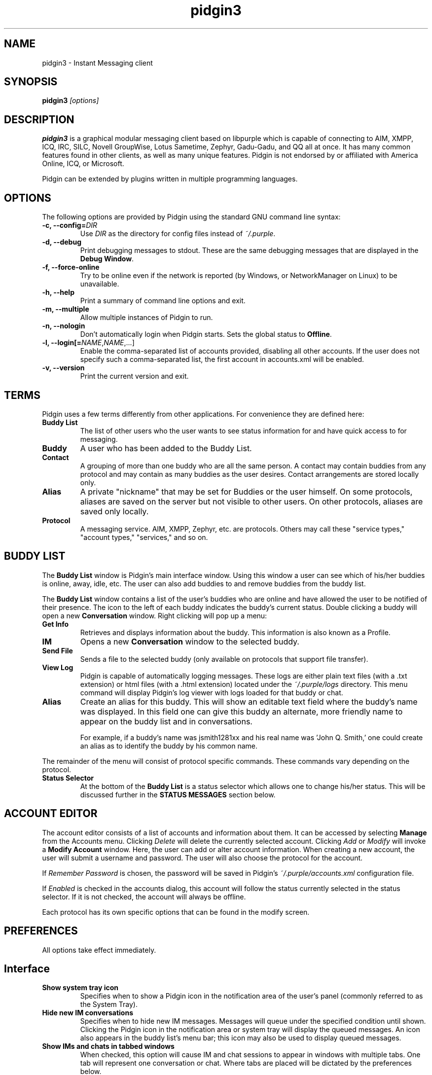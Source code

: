 .\" Copyright (c) 2000, Dennis Ristuccia <dennis@dennisr.net>
.\"
.\" This is free documentation; you can redistribute it and/or
.\" modify it under the terms of the GNU General Public License as
.\" published by the Free Software Foundation; either version 2 of
.\" the License, or (at your option) any later version.
.\"
.\" The GNU General Public License's references to "object code"
.\" and "executables" are to be interpreted as the output of any
.\" document formatting or typesetting system, including
.\" intermediate and printed output.
.\"
.\" This manual is distributed in the hope that it will be useful,
.\" but WITHOUT ANY WARRANTY; without even the implied warranty of
.\" MERCHANTABILITY or FITNESS FOR A PARTICULAR PURPOSE.  See the
.\" GNU General Public License for more details.
.\"
.\" You should have received a copy of the GNU General Public
.\" License along with this manual; if not, write to the Free
.\" Software Foundation, Inc., 51 Franklin Street, Fifth Floor,
.\" Boston, MA  02111-1301  USA.
.TH pidgin3 1 "" "Pidgin v3.0.0-devel"
.SH NAME
pidgin3 \- Instant Messaging client
.SH SYNOPSIS
.TP 5
\fBpidgin3 \fI[options]\fR

.SH DESCRIPTION
.PP
\fBpidgin3\fR is a graphical modular messaging client based on libpurple
which is capable of connecting to AIM, XMPP, ICQ, IRC, SILC,
Novell GroupWise, Lotus Sametime, Zephyr, Gadu-Gadu, and QQ all at once. It has
many common features found in other clients, as well as many unique features.
Pidgin is not endorsed by or affiliated with America Online, ICQ, or Microsoft.
.PP
Pidgin can be extended by plugins written in multiple programming languages.

.SH OPTIONS
The following options are provided by Pidgin using the standard GNU
command line syntax:
.TP
.B \-c, \-\-config=\fIDIR\fB
Use \fIDIR\fR as the directory for config files instead of \fI~/.purple\fR.
.TP
.B \-d, \-\-debug
Print debugging messages to stdout.  These are the same debugging messages
that are displayed in the \fBDebug Window\fR.
.TP
.B \-f, \-\-force-online
Try to be online even if the network is reported (by Windows, or NetworkManager
on Linux) to be unavailable.
.TP
.B \-h, \-\-help
Print a summary of command line options and exit.
.TP
.B \-m, \-\-multiple
Allow multiple instances of Pidgin to run.
.TP
.B \-n, \-\-nologin
Don't automatically login when Pidgin starts.  Sets the global status to
\fBOffline\fR.
.TP
.B \-l, \-\-login[=\fINAME\fR,\fINAME\fR,...]
Enable the comma-separated list of accounts provided, disabling all other
accounts.  If the user does not specify such a comma-separated list, the
first account in accounts.xml will be enabled.
.TP
.B \-v, \-\-version
Print the current version and exit.

.SH TERMS
Pidgin uses a few terms differently from other applications.  For convenience
they are defined here:
.TP
.B Buddy List
The list of other users who the user wants to see status information for
and have quick access to for messaging.
.TP
.B Buddy
A user who has been added to the Buddy List.
.TP
.B Contact
A grouping of more than one buddy who are all the same person.  A contact may
contain buddies from any protocol and may contain as many buddies as the user
desires.  Contact arrangements are stored locally only.
.TP
.B Alias
A private "nickname" that may be set for Buddies or the user himself.  On some
protocols, aliases are saved on the server but not visible to other users.  On
other protocols, aliases are saved only locally.
.TP
.B Protocol
A messaging service.  AIM, XMPP, Zephyr, etc. are protocols.  Others may
call these "service types," "account types," "services," and so on.

.SH BUDDY LIST
The \fBBuddy List\fR window is Pidgin's main interface window.  Using
this window a user can see which of his/her buddies is online, away, idle,
etc.  The user can also add buddies to and remove buddies from the buddy list.

The \fBBuddy List\fR window contains a list of the user's buddies who are
online and have allowed the user to be notified of their presence.  The icon
to the left of each buddy indicates the buddy's current status.  Double
clicking a buddy will open a new \fBConversation\fR window.  Right clicking
will pop up a menu:
.TP
.B Get Info
Retrieves and displays information about the buddy.  This information is
also known as a Profile.
.TP
.B IM
Opens a new \fBConversation\fR window to the selected buddy.
.TP
.B Send File
Sends a file to the selected buddy (only available on protocols that support
file transfer).
.TP
.B View Log
Pidgin is capable of automatically logging messages.  These logs are
either plain text files (with a .txt extension) or html files (with a
\&.html extension) located under the \fI~/.purple/logs\fR directory.  This
menu command will display Pidgin's log viewer with logs loaded for that
buddy or chat.
.TP
.B Alias
Create an alias for this buddy.  This will show an editable text field where
the buddy's name was displayed.  In this field one can give this
buddy an alternate, more friendly name to appear on the buddy list and in
conversations.

For example, if a buddy's name was jsmith1281xx and his real
name was 'John Q. Smith,' one could create an alias as to identify the
buddy by his common name.
.LP
The remainder of the menu will consist of protocol specific commands.
These commands vary depending on the protocol.
.TP
.B Status Selector
At the bottom of the \fBBuddy List\fR is a status selector which allows one to
change his/her status.  This will be discussed further in the \fBSTATUS
MESSAGES\fR section below.

.SH ACCOUNT EDITOR
The account editor consists of a list of accounts and information about
them.  It can be accessed by selecting \fBManage\fR from the Accounts menu.
Clicking \fIDelete\fR will delete the currently selected account.
Clicking \fIAdd\fR or \fIModify\fR will invoke a \fBModify Account\fR
window.  Here, the user  can add or alter account information.  When creating
a new account, the user will submit a username and password.  The user will
also choose the protocol for the account.

If \fIRemember Password\fR is chosen, the password will be saved in
Pidgin's \fI~/.purple/accounts.xml\fR configuration file.

If \fIEnabled\fR is checked in the accounts dialog, this account will
follow the status currently selected in the status selector.  If it is
not checked, the account will always be offline.

Each protocol has its own specific options that can be found in the
modify screen.

.SH PREFERENCES

All options take effect immediately.

.SH Interface

.TP
.B Show system tray icon
Specifies when to show a Pidgin icon in the notification area of the user's
panel (commonly referred to as the System Tray).

.TP
.B Hide new IM conversations
Specifies when to hide new IM messages.  Messages will queue under the
specified condition until shown.  Clicking the Pidgin icon in the
notification area or system tray will display the queued messages.  An
icon also appears in the buddy list's menu bar; this icon may also be
used to display queued messages.

.TP
.B Show IMs and chats in tabbed windows
When checked, this option will cause IM and chat sessions to appear in
windows with multiple tabs.  One tab will represent one conversation or
chat.  Where tabs are placed will be dictated by the preferences below.

.TP
.B Show close buttons on tabs
When checked, this option will cause a clickable "U+2715 MULTIPLICATION X"
unicode character to appear at the right edge of each tab.  Clicking this
will cause the tab to be closed.

.TP
.B Placement
Specifies where to place tabs in the window.  Some tab orientations may
allow some users to fit more tabs into a single window comfortably.

.TP
.B New conversations
Specifies under which conditions tabs are placed into existing windows or
into new windows.  For a single window, select \fILast created window\fR here.

.SH Conversations

.TP
.B Enable buddy icon animation
If a buddy's icon happens to be animated, this option will enable the
animation, otherwise only the first frame will be displayed.

.TP
.B Notify buddies that you are typing to them
Some protocols allow clients to tell their buddies when they are typing.
This option enables this feature for protocols that supports it.

.TP
.B Default Formatting
Allows specifying the default formatting to apply to all outgoing messages
(only applicable to protocols that support formatting in messages).

.SH Smiley Themes
Allows the user to choose between different smiley themes. The "none" theme
will disable graphical emoticons - they will be displayed as text instead.
The \fBAdd\fR and \fBRemove\fR buttons may be used to install or uninstall
smiley themes.  Themes may also be installed by dragging and dropping them
onto the list of themes.

.SH Sounds

.TP
.B Method
Lets the user choose between different playback methods. The user can also
manually enter a command to be executed when a sound is to be played\
(\fI%s\fR expands to the full path to the file name).

.TP
.B Sounds when conversation has focus
When checked, sounds will play for events in the active conversation if
the window is focused.  When unchecked, sounds will not play for the
active conversation when the window is focused.

.TP
.B Enable Sounds
Determines when to play sounds.

.TP
.B Sound Events
Lets the user choose when and what sounds are to be played.

.SH Network

.TP
.B STUN server
This allows specifying a server which uses the STUN protocol to determine
a host's public IP address.  This can be particularly useful for some
protocols.

.TP
.B Autodetect IP address
When checked, causes Pidign to attempt to determine the public IP address
of the host on which Pidgin is running and disables the \fBPublic IP\fR
text field listed below.

.TP
.B Public IP
If \fBAutodetect IP address\fR is disabled, this field allows manually
specifying the public IP address for the host on which Pidgin is running.
This is mainly useful for users with multiple network interfaces or behind
NATs.

.TP
.B Manually specify range of ports to listen on
Specify a range ports to listen on, overriding any defaults.  This is
sometimes useful for file transfers and Direct IM.

.TP
.B Proxy Server
The configuration section to enable Pidgin to operate through a proxy
server.  Pidgin currently supports SOCKS 4/5 and HTTP proxies.

.SH Browser

.TP
.B Browser
Allows the user to select Pidgin's default web browser.  Firefox, Galeon,
Konqueror, Mozilla, Netscape and Opera are supported natively.  The user
can also manually enter a command to be executed when a link is clicked
(\fI%s\fR expands to the URL).  For example, \fIxterm -e lynx "%s"\fR will
open the link with lynx.

.TP
.B Open link in
Allows the user to specify whether to use an existing window, a new tab, a
new window, or to let the browser to decide what to do when calling the
browser to open a link.  Which options are available will depend on which
browser is selected.

.SH Logging

.TP
.B Log format
Specifies how to log.  Pidgin supports HTML and plain text, but plugins can
provide other logging methods.

.TP
.B Log all instant messages
When enabled, all IM conversations are logged.  This can be overridden on a
per-conversation basis in the conversation window.

.TP
.B Log all chats
When enabled, all chat conversations are logged.  This can be overridden on a
per-conversation basis in the conversation window.

.TP
.B Log all status changes to system log
When enabled, status changes are logged.

.SH Status / Idle

.TP
.B Report idle time
Determines under which conditions to report idle time.  \fBBased on keyboard
and mouse use\fR uses keyboard and mouse activity to determine idle time.
\fBFrom last sent message\fR uses the time at which the user last sent a
message in Pidgin to determine idle.  \fBNever\fR disables idle reporting.

.TP
.B Auto-reply
Determines when to send an auto-reply on protocols which support it
(currently only AIM).

.TP
.B Change status when idle
When enabled, this uses the \fBMinutes before becoming idle\fR and \fBChange
status to\fR preferences described below to set status on idle.

.TP
.B Minutes before becoming idle
Specifies how many minutes of inactivity are required before considering the
user to be idle.

.TP
.B Change status to
Specifies which "primitive" or "saved" status to use when setting status on
idle.

.TP
.B Use status from last exit at startup
If this is checked, Pidgin will remember what status was active when the
user closed Pidgin and restore it at the next run.  When disabled, Pidgin
will always set the status selected in \fBStatus to apply at startup\fR
at startup.

.TP
.B Status to apply at startup
When \fBUse status from last exit at startup\fR is disabled, this specifies
which "primitive" or "saved" status to use at startup.

.SH CONVERSATIONS
When starting a new conversation, the user is presented with the
\fBConversation\fR window.  The conversation appears in the upper text box
and the user types his/her message in the lower text box.  Between the two
is a row of options, represented by icons.  Some or all buttons may not be
active if the protocol does not support the specific formatting. From left
to right:
.TP
.B Font
This menu provides font control options for the current conversation.  Size,
style, and face may be configured here.
.TP
.B Insert
This menu provides the ability to insert images, horizontal rules, and links
where the protocol supports each of these features.
.TP
.B Smile!
Allows the insertion of graphical smileys via the mouse.  This button shows
the user a dialog with the available smileys for the current conversation.

.SH CHATS
For protocols that allow it, \fBChats\fR can be entered through the
\fIBuddies\fR menu.

Additional features available in chat, depending on the protocol are:
.TP
.B Whisper
The text will appear in the chat conversation, but it will only be visible
to the sender and the receiver.
.TP
.B Invite
Invite other people to join the chat room.
.TP
.B Ignore
Ignore anything said by the chosen person
.TP
.B Set Topic
Set the topic of the chat room.  This is usually a brief sentence
describing the nature of the chat--an explanation of the chat room's name.
.TP
.B Private Message (IM)
Send a message to a specific person in the chat.  Messages sent this way will
not appear in the chat window, but instead open a new IM conversation.

.SH STATUS MESSAGES
Most protocols allow for status messages.  By using status messages, a user
can leave an informative message for others to see.  Status and status
messages are configured via the status selector at the bottom of the Buddy
List window.  By default the menu shown here is divided into sections for
"primitive" status types, such as \fIAvailable\fR, \fIAway\fR, etc.; a few
"popular" statuses (including "transient" statuses)  which have been
recently used, and a section which shows \fBNew Status...\fR and \fBSaved
Statuses...\fR options for more advanced status manipulation.

.TP
.B Primitive Statuses
A primitive status is a basic status supported by the protocol.  Examples of
primitive statuses would be Available, Away, Invisible, etc.  A primitive
status can be used to create a \fBTransient Status\fB or a \fBSaved Status\fR,
both explained below.  Essentially, primitive statuses are building blocks
of more complicated statuses.

.TP
.B Transient Statuses
When one of the statuses from the topmost section of the status selector's
menu is selected, this creates a transient, or temporary, status.  The status
will show in the "popular statuses" section in the menu until it has not been
used for a sufficiently long time.  A transient status may also be created by
selecting \fINew Status...\fR from the status selector's menu, then clicking
\fIUse\fR once the user has entered the message.

.TP
.B Saved Statuses
Saved statuses are permanent--once created, they will exist until deleted.
Saved statuses are useful for statuses and status messages that will be used
on a regular basis.  They are also useful for creating complex statuses in
which some accounts should always have a different status from others.  For
example, one might wish to create a status called "Sleeping" that has all
accounts set to "Away", then create another status called "Working" that
has three accounts set to "Away" and another account set to "Available."

.TP
.B New Status Window
When the user selects \fINew Status...\fR from the status selector menu,
Pidgin presents the user with a dialog asking for status-related information.
That information is discussed below:

\fITitle\fR - The name of the status that will appear in the status selctor's
menu.  If the user clicks the \fISave\fR or \fISave & Use\fR button, this
name will also be shown in the \fBSaved Status Window\fR.  The title should
be a short description of the status.

\fIStatus\fR - The type of status being created, such as Available, Away, etc.

\fIMessage\fR - The content of the status message.  This is what is visible
to other users.  Some protocols will allow formatting in some status messages;
where formatting is not supported it will be stripped to the bare text entered.

\fIUse a different status for some accounts\fR - This allows the creation of
complex statuses in which some accounts' status differs from that of other
accounts.  To use this, the user will click the expander to the left of the
text, then select individual accounts which will have a different status
and/or status message.  When the user selects an account, Pidgin will present
another status dialog asking for a status and a message just for the selected
account.

.TP
.B Saved Status Window
When the user selects \fISaved Statuses...\fR from the status selector's menu,
Pidgin presents a dialog that lists all saved statuses.  "Transient" statuses,
discussed above, are \fB\fINOT\fR\fR shown here.  This window provides the
ability to manage saved statuses by allowing the creation, modification, and
deletion of saved statuses.  The \fIUse\fR, \fIModify\fR, and \fIDelete\fR
buttons here allow operation on the status selected from the list; the \fAdd\fR
button allows creation of a new saved status, and the \fIClose\fR button closes
the window.

.SH CUSTOM SMILIES
Pidgin 2.5.0 introduced support for custom smilies on those protocols for which
interested contributors have developed support.  The custom smiley manager can
be accessed by selecting \fISmiley\fR from the \fITools\fR menu.  From here,
custom smilies may be added, edited, or deleted by clicking the \fIAdd\fR,
\fIEdit\fR, or \fIDelete\fR buttons, respectively.

During a conversation with another user, that user's custom smileys may be
added to the user's own custom smiley list directly from the conversation
window by right-clicking the new custom smiley and selecting \fIAdd Custom
Smiley...\fR

.SH PLUGINS
Pidgin allows for dynamic loading of plugins to add extra functionality
to Pidgin.  See \fIplugins/HOWTO\fR or
\fIhttps://developer.pidgin.im/wiki/CHowTo\fR for information on writing
plugins.

The plugins dialog can be accessed by selecting \fIPlugins\fR from the
\fITools\fR menu. Each plugin available appears in this dialog with its name,
version, and a short summary of its functionality. Plugins can be enabled
with the checkbox beside the name and short description.  More information on
the currently selected plugin is available by clicking the expander beside the
text \fIPlugin Details\fR.  If the selected plugin has preferences or
configuration options, the \fIConfigure Plugin\fR button will present the
plugin's preferences dialog.

.SH D-Bus
Pidgin allows for interaction via D-Bus.  Currently very little documentation
about this interaction exists.

.SH FILES
  \fI/usr/local/bin/pidgin3\fR: Pidgin's location.
.br
  \fI~/.purple/blist.xml\fR: the buddy list.
.br
  \fI~/.purple/accounts.xml\fR: information about the user's accounts.
.br
  \fI~/.purple/prefs.xml\fR: Pidgin's configuration file.
.br
  \fI~/.purple/status.xml\fR: stores the user's away messages.
.br
  \fI~/.purple/logs/PROTOCOL/ACCOUNT/BUDDYNAME/DATE.{html,txt}\fR: conversation logs.

.SH DIRECTORIES
  \fI/usr/local/lib/pidgin3/\fR: Pidgin's plugins directory.
.br
  \fI/usr/local/lib/purple-3/\fR: libpurple's plugins directory.
.br
  \fI~/.purple\fR: users' local settings
.br
  \fI~/.purple/plugins/\fR: users' local plugins

.SH BUGS
The bug tracker can be reached by visiting \fIhttps://developer.pidgin.im/query\fR

Before sending a bug report, please verify that you have the latest
version of Pidgin.  Many bugs (major and minor) are fixed
at each release, and if yours is out of date, the problem may already
have been solved.

.SH PATCHES
If you fix a bug in Pidgin (or otherwise enhance it), please submit a
patch (using \fBmtn diff > my.diff\fR against the latest version from the
Mercurial repository) at \fIhttps://developer.pidgin.im/newticket\fR

You are also encouraged to drop by at \fB#pidgin\fR on \fIirc.freenode.net\fR
to discuss development.


.SH SEE ALSO
\fIhttps://pidgin.im/\fR
.br
\fIhttps://developer.pidgin.im/\fR
.br
\fBfinch\fR(1)

.SH LICENSE
This program is free software; you can redistribute it and/or modify
it under the terms of the GNU General Public License as published by
the Free Software Foundation; either version 2 of the License, or
(at your option) any later version.

This program is distributed in the hope that it will be useful, but
\fBWITHOUT ANY WARRANTY\fR; without even the implied warranty of
MERCHANTABILITY or FITNESS FOR A PARTICULAR PURPOSE.  See the GNU
General Public License for more details.

You should have received a copy of the GNU General Public License
along with this program; if not, write to the Free Software
Foundation, Inc., 51 Franklin Street, Fifth Floor, Boston, MA  02111-1301  USA

.SH AUTHORS
Pidgin's active developers are:
.br
  Daniel 'datallah' Atallah (developer)
.br
  Paul 'darkrain42' Aurich (developer)
.br
  John 'rekkanoryo' Bailey (developer and bugmaster)
.br
  Ethan 'Paco-Paco' Blanton (developer)
.br
  Sadrul Habib Chowdhury (developer)
.br
  Gary 'grim' Kramlich (developer)
.br
  Richard 'rlaager' Laager (developer) <\fIrlaager@pidgin.im\fR>
.br
  Marcus 'malu' Lundblad (developer)
.br
  Sulabh 'sulabh_m' Mahajan (developer)
.br
  Richard 'wabz' Nelson (developer)
.br
  Etan 'deryni' Reisner (developer)
.br
  Michael 'Maiku' Ruprecht (developer, voice and video)
.br
  Elliott 'QuLogic' Sales de Andrade (developer)
.br
  Luke 'LSchiere' Schierer (support)
.br
  Evan Schoenberg (developer)
.br
  Kevin 'SimGuy' Stange (developer and webmaster)
.br
  Will 'resiak' Thompson (developer)
.br
  Stu 'nosnilmot' Tomlinson (developer)
.br
  Jorge 'Masca' Villaseñor
.br
  Tomasz Wasilczyk
.br


Our crazy patch writers include:
.br
  Jakub 'haakon' Adam
.br
  Krzysztof Klinikowski
.br
  Eion Robb
.br


Our artists are:
.br
  Hylke Bons <\fIh.bons@student.rug.nl\fR>
.br


Our retired developers are:
.br
  Herman Bloggs (win32 port) <\fIherman@bluedigits.com\fR>
.br
  Thomas Butter (developer)
.br
  Ka-Hing Cheung (developer)
.br
  Mark 'KingAnt' Doliner (developer) <\fIthekingant@users.sourceforge.net\fR>
.br
  Jim Duchek <\fIjim@linuxpimps.com\fR> (maintainer)
.br
  Sean Egan (developer) <\fIseanegan@gmail.com\fR>
.br
  Rob Flynn <\fIgaim@robflynn.com\fR> (maintainer)
.br
  Adam Fritzler (libfaim maintainer)
.br
  Christian 'ChipX86' Hammond (developer & webmaster) <\fIchipx86@chipx86.com\fR>
.br
  Casey Harkins (developer)
.br
  Ivan Komarov
.br
  Syd Logan (hacker and designated driver [lazy bum])
.br
  Christopher 'siege' O'Brien (developer)
.br
  Bartosz Oler (developer)
.br
  Tim 'marv' Ringenbach (developer) <\fImarv_sf@users.sf.net\fR>
.br
  Megan 'Cae' Schneider (support/QA)
.br
  Jim Seymour (XMPP developer)
.br
  Mark Spencer (original author) <\fImarkster@marko.net\fR>
.br
  Nathan 'faceprint' Walp (developer)
.br
  Eric Warmenhoven (former lead developer) <\fIeric@warmenhoven.org\fR>
.br


Our retired crazy patch writers include:
.br
  Felipe 'shx' Contreras
.br
  Decklin Foster
.br
  Peter 'Bleeter' Lawler
.br
  Robert 'Robot101' McQueen
.br
  Benjamin Miller
.br
  Dennis 'EvilDennisR' Ristuccia
.br
  Peter 'fmoo' Ruibal
.br
  Gabriel 'Nix' Schulhof
.br


This manpage was originally written by Dennis Ristuccia
<\fIdennis@dennisr.net\fR>.  It has been updated and largely rewritten by
Sean Egan <\fIseanegan@gmail.com\fR>,
Ben Tegarden <\fItegarden@uclink.berkeley.edu\fR>,
and John Bailey <\fIrekkanoryo@pidgin.im\fR>.
